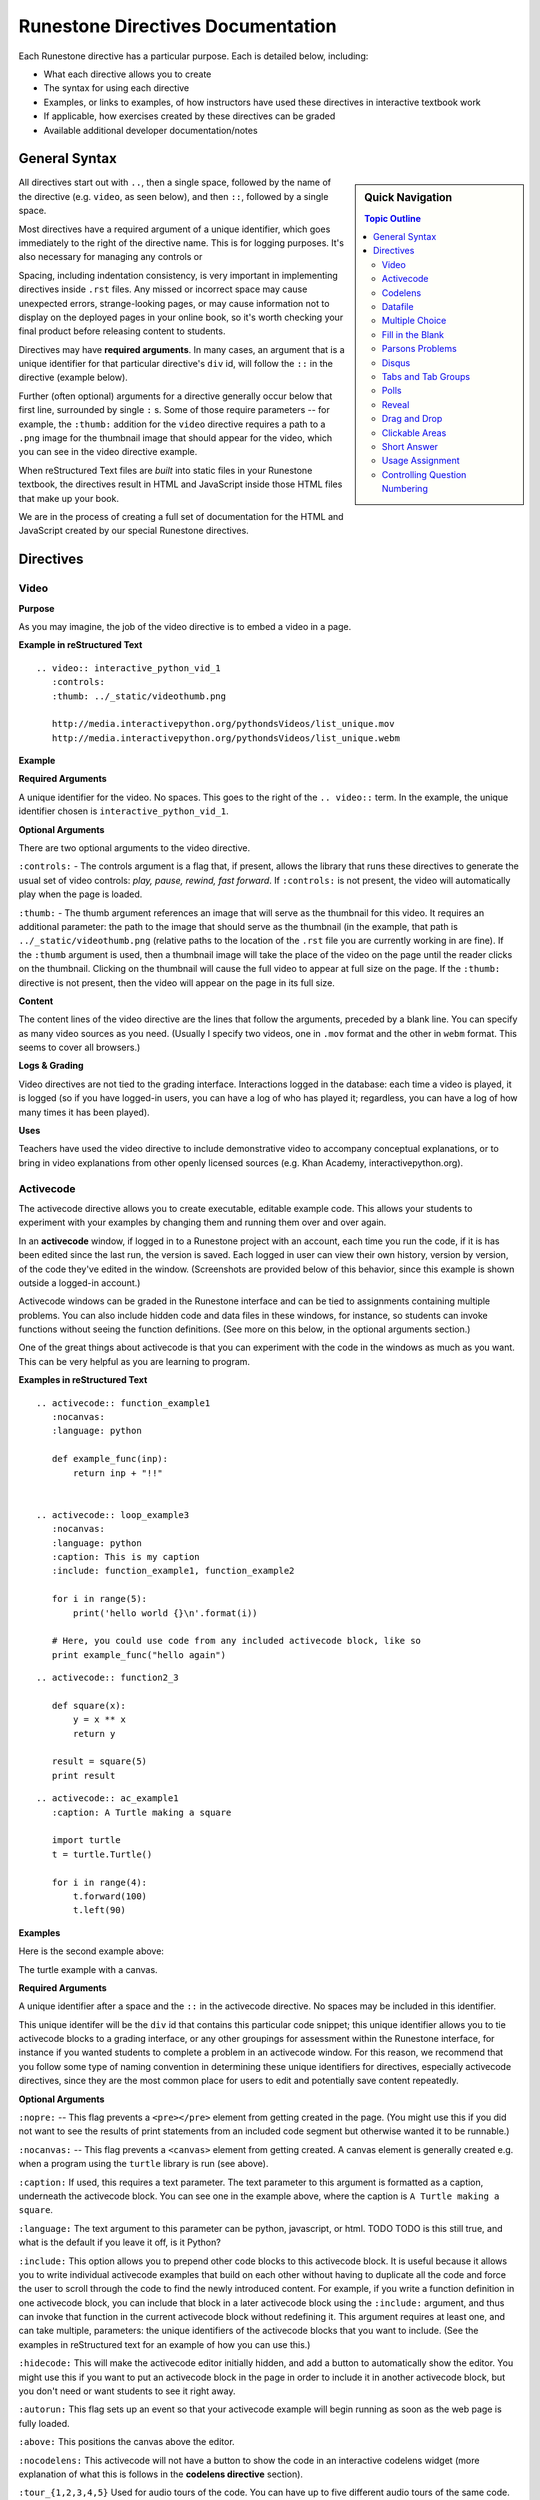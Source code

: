 Runestone Directives Documentation
==================================

Each Runestone directive has a particular purpose. Each is detailed below, including:

* What each directive allows you to create
* The syntax for using each directive
* Examples, or links to examples, of how instructors have used these directives in interactive textbook work
* If applicable, how exercises created by these directives can be graded
* Available additional developer documentation/notes

General Syntax
---------------

.. sidebar:: Quick Navigation

   .. contents:: Topic Outline

All directives start out with ``..``, then a single space, followed by the name of the directive (e.g. ``video``, as seen below), and then ``::``, followed by a single space.

Most directives have a required argument of a unique identifier, which goes immediately to the right of the directive name. This is for logging purposes. It's also necessary for managing any controls or

Spacing, including indentation consistency, is very important in implementing directives inside ``.rst`` files. Any missed or incorrect space may cause unexpected errors, strange-looking pages, or may cause information not to display on the deployed pages in your online book, so it's worth checking your final product before releasing content to students.

Directives may have **required arguments**. In many cases, an argument that is a unique identifier for that particular directive's ``div`` id, will follow the ``::`` in the directive (example below).

Further (often optional) arguments for a directive generally occur below that first line, surrounded by single ``:`` s. Some of those require parameters -- for example, the ``:thumb:`` addition for the ``video`` directive  requires a path to a ``.png`` image for the thumbnail image that should appear for the video, which you can see in the video directive example.

When reStructured Text files are *built* into static files in your Runestone textbook, the directives result in HTML and JavaScript inside those HTML files that make up your book.

We are in the process of creating a full set of documentation for the HTML and JavaScript created by our special Runestone directives.


Directives
----------

Video
~~~~~

**Purpose**

As you may imagine, the job of the video directive is to embed a video in a page.

**Example in reStructured Text**

::

    .. video:: interactive_python_vid_1
       :controls:
       :thumb: ../_static/videothumb.png

       http://media.interactivepython.org/pythondsVideos/list_unique.mov
       http://media.interactivepython.org/pythondsVideos/list_unique.webm


**Example**

.. video:: interactive_python_vid_1
   :controls:
   :thumb: ../_static/videothumb.png

   http://media.interactivepython.org/pythondsVideos/list_unique.mov
   http://media.interactivepython.org/pythondsVideos/list_unique.webm

**Required Arguments**

A unique identifier for the video. No spaces. This goes to the right of the ``.. video::`` term. In the example, the unique identifier chosen is ``interactive_python_vid_1``.

**Optional Arguments**

There are two optional arguments to the video directive.

``:controls:`` -  The controls argument is a flag that, if present, allows the library that runs these directives to generate the usual set of video controls: *play, pause, rewind, fast forward*. If ``:controls:`` is not present, the video will automatically play when the page is loaded.

``:thumb:`` - The thumb argument references an image that will serve as the thumbnail for this video. It requires an additional parameter: the path to the image that should serve as the thumbnail (in the example, that path is ``../_static/videothumb.png`` (relative paths to the location of the ``.rst`` file you are currently working in are fine). If the ``:thumb`` argument is used, then a thumbnail image will take the place of the video on the page until the reader clicks on the thumbnail. Clicking on the thumbnail will cause the full video to appear at full size on the page.  If the ``:thumb:`` directive is not present, then the video will appear on the page in its full size.


**Content**

The content lines of the video directive are the lines that follow the arguments, preceded by a blank line. You can specify as many video sources as you need.  (Usually I specify two videos, one in ``.mov`` format and the other in ``webm`` format.  This seems to cover all browsers.)

**Logs & Grading**

Video directives are not tied to the grading interface. Interactions logged in the database: each time a video is played, it is logged (so if you have logged-in users, you can have a log of who has played it; regardless, you can have a log of how many times it has been played).

**Uses**

Teachers have used the video directive to include demonstrative video to accompany conceptual explanations, or to bring in video explanations from other openly licensed sources (e.g. Khan Academy, interactivepython.org).


Activecode
~~~~~~~~~~

The activecode directive allows you to create executable, editable example code. This allows your students to experiment with your examples by changing them and running them over and over again.

In an **activecode** window, if logged in to a Runestone project with an account, each time you run the code, if it is has been edited since the last run, the version is saved. Each logged in user can view their own history, version by version, of the code they've edited in the window. (Screenshots are provided below of this behavior, since this example is shown outside a logged-in account.)

Activecode windows can be graded in the Runestone interface and can be tied to assignments containing multiple problems. You can also include hidden code and data files in these windows, for instance, so students can invoke functions without seeing the function definitions. (See more on this below, in the optional arguments section.)

One of the great things about activecode is that you can experiment with the code in the windows as much as you want. This can be very helpful as you are learning to program.

**Examples in reStructured Text**

::

    .. activecode:: function_example1
       :nocanvas:
       :language: python

       def example_func(inp):
           return inp + "!!"


    .. activecode:: loop_example3
       :nocanvas:
       :language: python
       :caption: This is my caption
       :include: function_example1, function_example2

       for i in range(5):
           print('hello world {}\n'.format(i))

       # Here, you could use code from any included activecode block, like so
       print example_func("hello again")

::

    .. activecode:: function2_3

       def square(x):
           y = x ** x
           return y

       result = square(5)
       print result

::

    .. activecode:: ac_example1
       :caption: A Turtle making a square

       import turtle
       t = turtle.Turtle()

       for i in range(4):
           t.forward(100)
           t.left(90)


**Examples**

Here is the second example above:

.. activecode:: function2_3

    def square(x):
        y = x * x
        return y

    result = square(5)
    print result


The turtle example with a canvas.

.. activecode:: ac_example1
   :caption: A Turtle making a square

   import turtle
   t = turtle.Turtle()

   for i in range(4):
       t.forward(100)
       t.left(90)


**Required Arguments**

A unique identifier after a space and the ``::`` in the activecode directive. No spaces may be included in this identifier.

This unique identifer will be the ``div`` id that contains this particular code snippet; this unique identifier allows you to tie activecode blocks to a grading interface, or any other groupings for assessment within the Runestone interface, for instance if you wanted students to complete a problem in an activecode window. For this reason, we recommend that you follow some type of naming convention in determining these unique identifiers for directives, especially activecode directives, since they are the most common place for users to edit and potentially save content repeatedly.

**Optional Arguments**

``:nopre:``  -- This flag prevents a ``<pre></pre>`` element from getting created in the page. (You might use this if you did not want to see the results of print statements from an included code segment but otherwise wanted it to be runnable.)

``:nocanvas:``  -- This flag prevents a ``<canvas>`` element from getting created. A canvas element is generally created e.g. when a program using the ``turtle`` library is run (see above).

``:caption:`` If used, this requires a text parameter. The text parameter to this argument is formatted as a caption, underneath the activecode block. You can see one in the example above, where the caption is ``A Turtle making a square``.

``:language:`` The text argument to this parameter can be python, javascript, or html.  TODO TODO is this still true, and what is the default if you leave it off, is it Python?

``:include:``  This option allows you to prepend other code blocks to this activecode block. It is useful because it allows you to write individual activecode examples that build on each other without having to duplicate all the code and force the user to scroll through the code to find the newly introduced content. For example, if you write a function definition in one activecode block, you can include that block in a later activecode block using the ``:include:`` argument, and thus can invoke that function in the current activecode block without redefining it. This argument requires at least one, and can take multiple, parameters: the unique identifiers of the activecode blocks that you want to include. (See the examples in reStructured text for an example of how you can use this.)

``:hidecode:`` This will make the activecode editor initially hidden, and add a button to automatically show the editor. You might use this if you want to put an activecode block in the page in order to include it in another activecode block, but you don't need or want students to see it right away.

``:autorun:`` This flag sets up an event so that your activecode example will begin running as soon as the web page is fully loaded.

``:above:`` This positions the canvas above the editor.

``:nocodelens:`` This activecode will not have a button to show the code in an interactive codelens widget (more explanation of what this is follows in the **codelens directive** section).

``:tour_{1,2,3,4,5}``  Used for audio tours of the code.  You can have up to five different audio tours of the same code.  The format of a tour directive is ``tour name; line: audio_file_for_line`` where ``audio_file_for_line`` is the path to the audio file. See `this tool <https://github.com/CSLearning4U/AudioTourTool>`_ for easy creation of activecode blocks with audiotours.

Here is an example of an activecode block using ``:tour_#`` argument(s):

::


    .. activecode:: tour_example
       :tour_1: "Line by Line Tour"; 1: file_name_for_one; 2: file_name_for_two

       print "line one"
       print "line two"


A tool has been developed to easily record and create the directive syntax for an audiotour of an active code window. You can find it `here <https://github.com/CSLearning4U/AudioTourTool>`_.

**Developer Notes**

Each activecode window is running in the browser.  There is no need to connect to a server, or to even be online, for these examples to work.  The activecode directive makes use of **Skulpt** (``www.skulpt.org``), which is an open source javascript implementation of Python.

Normally an output from a print statment is appended to a ``<pre></pre>`` element in the web page.  Graphical output, such as the turtle graphics program in the example, is done on a ``<canvas>``.

**Logs & Grading**

Each version of code in an activecode block which is run is simultaneously saved, and therefore versioned. (Previously, you could save edits to an activecode block and load the most recently saved version on page load by pressing the **Load** button.)

Logged in to a book, the load history appears like so:

.. image:: images/scrubber2.png
   :alt: image of a code window, below a bar with save and run on the left and a bar showing a timestamp of last save
   :align: center

.. image:: images/scrubber3.png
   :alt: image of a bar with save and run on the left and a bar showing a timestamp of last save, later than the last, with different code
   :align: center


See the instructor documentation [LINK TBA] for explanation of how to associate activecode blocks with graded assignments.


Codelens
~~~~~~~~

The codelens directive creates an interactive environment for you to step through small code examples. (With the ``:codelens:`` argument to an activecode window, it can be used for any activecode code block.)

Codelens displays the values of variables and shows the contents and links between your objects.  Unlike a normal code debugger intended for solving bugs, codelens lets you step forward and backward through the code.

In addition to stepping through the code you as an author can embed a single question into the codelens example.  You may ask the student to predict what the value of a variable will be after a line executes, what the value of an element on the heap is at the point you pause the code (if the term ``heap`` is unfamiliar to you, you need note only that you should be asking questions about values of variables, not e.g. an element of a Python list), or you may ask the student to predict which line of code will be executed next. (This is an excellent way to help students develop a good mental model of how python works.) The codelens directive shows a codelens window initially, which looks as shown below, rather than an activecode window with the option of running through the code using codelens.

It's worth noting that you can also make use of codelens in a live environment where you can edit code and run new examples.  To use codelens interactively go to ``http://www.pythontutor.com/``.

**Examples in reStructured Text**

::

    .. codelens:: simpleexample

        fruit = ["apple","orange","banana","cherry"]
        numlist = [6,7]
        newlist = fruit + numlist
        zeros = [0] * 4

        zeros[1] = fruit
        zeros[1][2] = numlist

::

    .. codelens:: question_example
       :question: What is the value in b after line 4 executes?
       :feedback: When d is set to a copy of the value of b it doesn't change the value of b.
       :breakline: 4
       :correct: globals.b

       a = 1
       b = 12.3
       c = "Fred"
       d = b

::

    .. codelens:: Ketchup_Speed
       :question: What line will be executed after the current line executes?
       :feedback: This code is executed one line at a time from top to bottom. (No loops.)
       :breakline: 3
       :correct: line

       dripMPH = .028
       FPM = 5280.0
       dripFPH = dripMPH * FPM
       MPH = 60
       dripFPM = dripFPH / MPH
       print("Ketchup speed in feet per minute:")
       print(dripFPM)
       print("Ketchup speed to move 4 feet in a minute:")
       print(4 / dripFPM)


**Examples**

Here are the above examples of codelens in action:

.. codelens:: simpleexample

    fruit = ["apple","orange","banana","cherry"]
    numlist = [6,7]
    newlist = fruit + numlist
    zeros = [0] * 4

    zeros[1] = fruit
    zeros[1][2] = numlist

.. codelens:: question_example
       :question: What is the value in b after line 4 executes?
       :feedback: When d is set to a copy of the value of b it doesn't change the value of b.
       :breakline: 4
       :correct: globals.b

       a = 1
       b = 12.3
       c = "Fred"
       d = b


.. codelens:: Ketchup_Speed
   :question: What line will be executed after the current line executes?
   :feedback: This code is executed one line at a time from top to bottom. (No loops.)
   :breakline: 3
   :correct: line

   dripMPH = .028
   FPM = 5280.0
   dripFPH = dripMPH * FPM
   MPH = 60
   dripFPM = dripFPH / MPH
   print("Ketchup speed in feet per minute:")
   print(dripFPM)
   print("Ketchup speed to move 4 feet in a minute:")
   print(4 / dripFPM)


**Required Arguments**

The identifier after the ``::`` must be unique. No spaces.

**Content**

The content of a codelens directive is the same as an activecode directive block: lines of code.

Note that if your code has any errors, it will definitely cause a problem when tracing through the codelens example, so make sure to test your code before deploying your book!

**Optional Arguments**

``:caption:``  The text provided for this option will be formatted as a caption on the bottom of the codelens window.

``:showoutput:``  Sometimes it is desirable to ignore any output from print statements, in which case you would include this argument.  Or sometimes you just want to save space and not show console output, in which case you should not use this argument.

``:question:``  This is the question text that will be shown to the student. (Only one question per codelens for now.)

``:correct:`` This is the correct answer to the question.  This should be specified as a value from the trace data (see above).  For example in the first example above, where you want to know the value of variable ``b``, the correct answer parameter is ``globals.b``. Note also that if you are asking a question about what line will be next executed, you can use the variable ``line`` (see example above), which refers to the line number that will be *next* executed (which may be a complex question if the code includes a loop or a conditional statement).

``:feedback:``  If the student gives the wrong answer you can give them a few sentences of feedback; the parameter to this argument is any string. The feedback will be the same for every wrong answer, so it's a good idea to make the feedback generic reminders or hints.

``:breakline:``  This is the line number that you want the program to stop at and ask  the question. Note that the lines in the code start at 1, and the breakpoint at which the code will stop and ask you the question breaks BEFORE executing the line you specify in the breakline.

``:tracedata:``  Normally this value is filled in automatically with a JavaScript object of the stack trace, but you can provide your own tracedata if you wish. The **tracedata** is the object from which you access the value of the ``:correct:`` answer (see below) if you are including a question in the codelens directive.

**Developer notes for tracedata:** You can see an example of the tracedata of a codelens directive by writing the codelens directive with content, building your book, and then looking in the html document that was built from your ``.rst`` file, which you can find in the ``build`` folder, in the corresponding directory to the directory in ``_sources`` where you saved your current ``.rst`` file (e.g. if your current rst file is in ``_sources/Functions/introduction.rst``, you can see the tracedata for a codelens example in ``build/Functions/introduction.html``. You can index into that **tracedata** object with dot notation, but index into any list within it with ``[]``, as usual in Python.

Here is an example of a set of tracedata.

Note that ``globals`` are the variables in the global scope. ``locals`` is populated only if the codelens question refers to an inner, local scope within the program, and elements within lists, for example, are stored on the ``heap``.

**Further Developer Notes**

The way codelens works is that when a Runestone book is built, codelens takes the code and runs it through the python debugger where a series of stack frames are collected.  I will refer to this list of stack frames as the trace data.  The trace data is then embedded into the page, so when a student is reading the book and wants to step through a codelens example the trace data is visualized for the student.

**Logs & Grading**

Clicks are logged. Answers to questions are also logged, but are currently not plugged into the grading interface and are used solely as a tool for checking understanding.


Datafile
~~~~~~~~

The datafile directive works with activecode when you want to have the user read some data from a file.  Because we want the file to come from the browser, not some far away server, or from the user's local hard drive, we can fake files' existence in two different ways.

1.  We can put the data into ``pre`` element.  The id on the element serves as the filename.

2.  We can put the data into a ``textarea`` element.  Again the id on the element serves as the file name.  However, with a text area, the file data can be modified.

Both of these options can be achieved with the ``datafile`` directive.

**Examples in reStructured Text**

::

    .. datafile:: mydata.txt
       :edit:
       :rows: 20
       :cols: 60

       here is the first line in the data file
       also, this is the second line in the data file
       and this is the third line

::

    .. datafile:: mydata2.txt
       :rows: 20
       :cols: 60

       here is the first line in the data file
       also, this is the second line in the data file
       and this is the third line


This example will produce a text area that is 20 rows long and 60 columns wide.  The ``:edit:`` flag tells the directive to produce a textarea rather than a pre element.

**Examples**

.. datafile:: mydata.txt
   :edit:
   :rows: 20
   :cols: 60

   here is the first line in the data file
   also, this is the second line in the data file
   and this is the third line

.. datafile:: mydata2.txt
   :rows: 20
   :cols: 60

   here is the first line in the data file
   also, this is the second line in the data file
   and this is the third line



**Arguments**

The required argument is the 'filename' (this is not reliant on any actual filename, but is the filename you must inform users of so that they can perform file reading operations in activecode windows). In the examples it is ``mydata.txt`` and ``mydata2.txt``. This must be unique within the document as it does become the id of the element.

**Optional Arguments**

``:hide:``  -- This makes the file invisible.  This might be good if you have an exceptionally long file that you want to use in an example where it is not important that the student see all the data, or in an example when you want students to solve a problem dependent on file reading operations in which they should not be able to determine the answer by looking at the file. It will simply be included in the page so that the file can be used in programs (activecode blocks, etc).

``:edit:``  -- This flag makes the file into an editable file in a textarea. This is great if you want your students to be able run their program on different data from a file.  All they have to do is edit the textarea and rerun the program. TODO are edits saveable by users??

``rows``  -- This is for sizing the textarea.  The value has no effect on a pre element.  If the rows value is not provided, the directive will do its best to guess the number of rows within a reasonable number.

``cols``  -- Again this is for sizing the text area, and again, if not provided, the directive will come up with a reasonable value.


Multiple Choice
~~~~~~~~~~~~~~~

The multiple choice directive, ``..mchoice::``, allows for insertion of multiple choice questions, either with a single correct option or a checkbox question with multiple correct answers (there must be at least one correct answer for a multiple choice question).

(Previously, these directive options were in two different directives:  ``mchoicemf`` and ``mchoicema``. For now, these work, but they are deprecated -- you should use ``mchoice`` if you are writing new questions.)


**Examples in reStructured Text**

Multiple Choice with One Correct Answer

::

    .. mchoice:: question1_1
       :answer_a: Python
       :answer_b: Java
       :answer_c: C
       :answer_d: ML
       :correct: a
       :feedback_a: Yes, Python is a great language to learn, whether you are a beginner or an experienced programmer. You can write many different styles of programs using the Python language.
       :feedback_b: Java is a good object oriented language but it has some details that make it hard for the beginner.
       :feedback_c: C is an imperative programming language that has been around for a long time, but it is not the one that we use.
       :feedback_d: No, ML is a functional programming language.  (You can use Python to write functional programs as well!)

       What programming language does this site help you to learn?

Multiple Choice with Multiple Answer(s)

::

    .. mchoice:: question1_2
       :multiple_answers:
       :answer_a: xyZ
       :answer_b: new_var_3
       :answer_c: 3things
       :answer_d: hello-there
       :correct: a,b
       :feedback_a: Any combination of letters is a valid variable name in Python.
       :feedback_b: Underscores are acceptable to include in Python variable names, as long as they are not the first character in the variable name.
       :feedback_c: Variable names can't begin with digits in Python.
       :feedback_d: Hyphens and dashes are not acceptable characters to include in variable names in Python.

       Which of these are valid variable names in Python? (Choose all that are correct)

**Examples**

.. mchoice:: question1_1
    :answer_a: Python
    :answer_b: Java
    :answer_c: C
    :answer_d: ML
    :correct: a
    :feedback_a: Yes, Python is a great language to learn, whether you are a beginner or an experienced programmer. You can write many different styles of programs using the Python language.
    :feedback_b: Java is a good object oriented language but it has some details that make it hard for the beginner.
    :feedback_c: C is an imperative programming language that has been around for a long time, but it is not the one that we use.
    :feedback_d: No, ML is a functional programming language.  (You can use Python to write functional programs as well!)

    What programming language does this site help you to learn?

.. mchoice:: question1_2
    :multiple_answers:
    :answer_a: xyZ
    :answer_b: new_var_3
    :answer_c: 3things
    :answer_d: hello-there
    :correct: a,b
    :feedback_a: Any combination of letters is a valid variable name in Python.
    :feedback_b: Underscores are acceptable to include in Python variable names, as long as they are not the first character in the variable name.
    :feedback_c: Variable names can't begin with digits in Python.
    :feedback_d: Hyphens and dashes are not acceptable characters to include in variable names in Python.

    Which of these are valid variable names in Python? (Choose all that are correct)

**Required Arguments**

Unique identifier for the question, e.g. ``question1_2``. You also must have at least ``answer_a``, and the ``correct`` argument.

The value for the ``correct`` argument must correspond to an answer you've included, e.g. if you have included ``:answer_a:`` and ``:answer_b:`` only, you cannot use ``:correct: c``.

For *Multiple Choice Multiple Answer*, you may have more than one correct answer, comma-separated, as seen in the raw RST examples above. For *Multiple Choice Single Answer*, you must have only one correct answer.

**Optional Arguments**

``:multiple_answer:`` - This argument determines whether the question may have multiple correct answers with checkboxes, as above (including this option means you get the multiple answers format).

*Multiple Choice Single Answer*

``:answer_a:``, ``:answer_b:``, ``:answer_c:``, ``:answer_d:``, ``:answer_e:``  You can provide up to five different possible correct answers, like so. (See **required arguments** above.)

``:feedback_a:``, ``:feedback_b:``, ``:feedback_c:``, ``:feedback_d:``, ``:feedback_e:``  Each answer can have its own feedback. If there is feedback for one answer, there should be feedback for each answer. We recommend that thoughtful feedback be included for every multiple choice question.


*Multiple Choice Multiple Answer*

``:answer_a:``, ``:answer_b:``, ``:answer_c:``, ``:answer_d:``, ``:answer_e:``  You can provide up to five different possible correct answers. (See **required arguments** above.)

``:feedback_a:``, ``:feedback_b:``, ``:feedback_c:``, ``:feedback_d:``, ``:feedback_e:``  Each answer can have its own feedback. If there is feedback for one answer, there should be feedback for each answer. We recommend that thoughtful feedback be included for every multiple choice question, and that question writers consider how feedback may be useful for questions which have multiple correct answers!


Fill in the Blank
~~~~~~~~~~~~~~~~~

The fill in the blank Runestone directive, ``.. fillintheblank::``, 
allows you to ask for a value to fill in the rest of a statement (in English or code).

The basic format is the question or problem containing one or more placeholders for blanks to be filled in,
followed by a bulleted list containing sets of possible responses for each blank.

::

  .. fillintheblank:: unique_identifier_string_no_spaces

     Question text goes here, with at least one |blank|, more are added like this: |blank|.

     - :answer: Feedback for blank 1
       :x: The last item of feedback mathes anything, regardless of content
     - :another: Feedback for the second blank
       :yet more: Feedback
       :.*: A wildcard for the second blank

Answer fields may contain regular expressions.

**How answer fields are parsed**

The text within an answer field is actually interpreted as a
`regular expression <https://en.wikipedia.org/wiki/Regular_expression>`_.
This means that when creating your answer fields, some characters may need ``escaping``.
That is, if you want to use a character in your answer that also is a special character
in a `Python regular expression <https://docs.python.org/2/library/re.html>`_, 
then you'll need to precede it with a ``\`` character.
For example:

::

   .. fillintheblank:: regexescapes1
      :casei:

      Windows system files are stored in: |blank|. 

      -   :C\:\\Windows\\system: Correct.
          :program files: Third party applications are stored here, not system files.
          :x: Try again.


   .. fillintheblank:: regexescapes2

      Python lists are declared using: |blank|. 

      -   :\[\]: Correct.
          :x: Try again.


Note that in the first example, the ``:`` character also needed an escape.
Although it's not a special character in this context,
it is used by Runestone to determine the start and end of the answer field.

**Examples in reStructured Text**

::

  .. fillintheblank:: fitb1412
     :casei:

     Fill in the blanks to make the following sentence: "The red car drove away."

     The |blank| car drove |blank|.

     -   :red: Correct.
         :x: Incorrect. Try 'red'.
     -   :away: Correct.
         :x: Incorrect. Try 'away'.

This example uses a sphinx directive in the content area of the fill in the blank
and checks correct answers against a range of values:

::

  .. fillintheblank:: fill_2pi

     What is the solution to the following:

     :math:`2 * \pi =` |blank|.

     - :6.28 0.005: Good job.
       :3.27 3: Try higher.
       :9.29 3: Try lower.
       :.*: Incorrect. Try again.

Numbers can be given in decimal, hex (0x10 == 16), octal (0o10 == 8), binary (0b10 == 2), 
or using scientific notation (1e1 == 10), both in answer fields and by the user when answering the question.

If a range of numeric values could be correct, a pair of numbers are used.
The second value indicates the tolerance allowed.

**Examples**

.. fillintheblank:: fitb1412
   :casei:

   Fill in the blanks to make the following sentence: "The red car drove away."

   The |blank| car drove |blank|.

   -   :red: Correct.
       :x: Incorrect. Try 'red'.
   -   :away: Correct.
       :x: Incorrect. Try 'away'.

.. fillintheblank:: fill_2pi

   What is the solution to the following:

   :math:`2 * \pi =` |blank|.

   - :6.28 0.005: Good job.
     :3.27 3: Try higher.
     :9.29 3: Try lower.
     :.*: Incorrect. Try again.

The fill in the blank directive can be combined with standard sphinx directives or nested within
other Runestone custom directives:

.. reveal:: reveal-skill-check-branch
   :showtitle: Show Skill Check
   :hidetitle: Hide Skill Check

   Given the following C++ program:

   .. code-block:: cpp
      :linenos:

      int main() {
        int a = 7;
        int b = 4;

        if (a<=b) { 
          a = 99;
        } else {    
          int t = a;
          a = b;
          b = t;
        }
        return a;                                     
      }

   .. fillintheblank:: fitb_conditions

      What value is returned from main? 

      - :4: Correct.
        :7: No, because the variable a is always modified in this program.
        :99: No. Since a is greater than b, the code on line 6 is never executed.
        :.*: Sorry, no. What is happening in the else block?



**Required Arguments**

A unique identifier after a space and the ``::`` in the fillintheblank directive. No spaces may be included in this identifier.

A content block with at least 1 blank.

A fillintheblank must end with a list.  The list must contain a field, like ``:this:`` followed by feedback.
Each bullet list item can only contain a single field and feedback pair per line of text.

The bullet list can contain 1 more list item than blanks in the content area,
but it cannot have less.


**Optional Arguments**

``casei``  -- Perform case insensitive comparisons between values provided in ``blank`` fields and answer fields.

Parsons Problems
~~~~~~~~~~~~~~~~~

The Parsons Problem directive, ``..parsonsprob::``, allows for insertion of a 2D Parsons problem. In a Parsons problem, users are provided with the lines / blocks of code (in the left source area) needed to solve a problem and are asked to reorder them to create a solution (in the right answer area). The 2D version further asks users to specify how much to indent the code. This is semantically meaningful in Python and good code practice in other programming languages. In the problem below, the third line needs to be indented to be correct.

::

    .. parsonsprob:: parsons_problem_1

       Construct a block of code that correctly implements the accumulator pattern.
       -----
       x = 0
       for i in range(10)
          x = x + 1

.. parsonsprob:: parsons_problem_1

   Construct a block of code that correctly implements the accumulator pattern.
   -----
   x = 0
   for i in range(10)
	  x = x + 1

**Required Arguments**

The identifier after the ``::`` must be unique. No spaces.

**Optional Arguments**

``:language:`` - You can specify the language for the code. *python* is the default value, but other programming languages are possible: *java*, *javascript*, *html*, *c*, *c++*, or *ruby*. In addition to these programming languages, you can also specify *natural* for plain text.

``:noindent:`` - If you do not want to use the 2D capability, this argument will indent blocks as you specify them (see below). This makes the problem significantly easier to solve.

``:maxdist:`` - If you specify distractors in the code, then this will specify the maximum number that are presented to the user.

``:order:`` - If you don't want the code to be randomly shuffled, you can specify the order of the blocks in a comma-separated list (e.g., 0,5,3,2,4,1).

**Content**

Place the question text after the arguments. Use ``-----`` to separate the question text from the code. The code should be specified in the correct order and indented properly. You can also group lines using ``=====`` as in the problem below. The code blocks will be shuffled randomly in the source area; press the *Reset* button on a problem to see this shuffling in action. To make the problem more difficult, you can enter distractors that are not part of the solution. These lines or blocks are marked by placing ``#distractor`` after the line. You can pair one or more distractors with a correct code block by marking it with ``#paired``. When shuffled, these will be kept together with the correct code block (see below).

::

    .. parsonsprob:: parsons_problem_2
       :noindent:

       Construct a function that returns the max value from a list.
       -----
       def findmax(alist):
       =====
    	  if len(alist) == 0:
    		 return None
       =====
    	  curmax = alist[0]
    	  for item in alist:
       =====
    		 if item &gt; curmax:
       =====
             if item &lt; curmax: #paired
       =====
    			curmax = item
       =====
    	  return curmax
       =====
          return CurMax #distractor


.. parsonsprob:: parsons_problem_2
   :noindent:

   Construct a function that returns the max value from a list.
   -----
   def findmax(alist):
   =====
      if len(alist) == 0:
         return None
   =====
      curmax = alist[0]
      for item in alist:
   =====
         if item &gt; curmax:
   =====
         if item &lt; curmax: #paired
   =====
            curmax = item
   =====
      return curmax
   =====
      return CurMax #distractor


Disqus
~~~~~~


You can embed disqus discussions:

::

    .. disqus::
        :shortname: Your registered  shortname with disqus
        :identifier: discussion1


Tabs and Tab Groups
~~~~~~~~~~~~~~~~~~~

You can create a section that contains several tabs.  This is useful for exercises, and in other situations where you may want to partially reveal content.

::

    .. tabbed:: exercise1

        .. tab:: Question 1

            Write a program that prints "Hello, world".

            .. activecode:: helloworld

                print("Hello, world")

        .. tab:: Discussion

            .. disqus::
                :shortname: interactivepython
                :identifier: helloworlddiscussion


.. tabbed:: exercise1

    .. tab:: Question 1

        Write a program that prints "Hello, world".

        .. activecode:: helloworld

            print("Hello, world")

    .. tab:: Discussion

        .. disqus::
            :shortname: interactivepython
            :identifier: helloworlddiscussion


Polls
~~~~~

Allow students to vote or rate things on a scale

::

    .. poll:: pollid1
       :scale: 10
       :allowcomment:

        On a scale from 1 to 10, how important do you think it is to have a polling directive in the Runestone Tools?

.. poll:: pollid1
   :scale: 10
   :allowcomment:

    On a scale from 1 to 10, how important do you think it is to have a polling directive in the Runestone Tools?

Reveal
~~~~~~

Very useful for in class presentations, or for in book exercises where you want to keep a solution hidden.

::

    .. reveal:: revealid1
        :showtitle: Reveal Content
        :hidetitle: Hide Content

        This content starts out hidden. It's visibility can be toggled by using the Show/Hide button.

        The reveal block can also contain other directives (ActiveCode, Disqus block, etc):

        .. activecode:: ac11

            print ("Hello, world")



.. reveal:: revealid1
    :showtitle: Reveal Content
    :hidetitle: Hide Content

    This content starts out hidden. It's visibility can be toggled by using the Show/Hide button.

    The reveal block can also contain other directives (ActiveCode, Disqus block, etc):

    .. activecode:: ac11

        print ("Hello, world")


Drag and Drop
~~~~~~~~~~~~~

::

    .. dragndrop:: identifier
        :feedback: Feedback that is displayed if things are incorrectly matched--is optional
        :match_1: Draggable element text|||Dropzone to be matched with text
        :match_2: Drag to Answer B|||Answer B
        :match_3: Draggable text|||Text of dropzone
        ...etc...(up to 20 matches)

        The question goes here.


Clickable Areas
~~~~~~~~~~~~~~~

::


    .. clickablearea:: identifier
        :question: Question text
        :feedback: Optional feedback for incorrect answer
        :iscode: Boolean that if present will put the content into a <pre>
        :table: Boolean that indicates that the content is a table.
        :correct: An array of the indices of the correct elements, separated by semicolons--if this is a table, each item in the array is a tuple
        with the first number being the row and the second number being the column--use a column number of 0 to make the whole row correct (ex: 1,2;3,0 makes the 2nd data cell in the first row correct as well as the entire 3rd row)
        :incorrect: An array of the indices of the incorrect elements--same format as the correct elements.

        --Content--




Short Answer
~~~~~~~~~~~~

::

    .. shortanswer:: uniqueid
       :optional:

       text of the question goes here


Usage Assignment
~~~~~~~~~~~~~~~~

::

    .. usageassignment:: prep_1
       :chapters: chap_name1[, chapname2]*
       :subchapters: subchapter_name[, subchaptername2]*
       :assignment_name: <str>
       :assignment_type: <int id of the assignment type object; kind of a hack>
       :deadline: <str>
       :sections: <comma separated int ids of the section objects; kind of a hack>
       :pct_required: <int>   :points: <int>

Controlling Question Numbering
~~~~~~~~~~~~~~~~~~~~~~~~~~~~~~

::

    .. qnum::
       'prefix': character prefix before the number
       'suffix': character prefix after the number
       'start': start numbering with this value

For example:
::

    .. qnum::
       :prefix: turtle-
       :start: 10

Will cause the questions in this section to be displayed as turtle-10, turtle-11, and so on.
